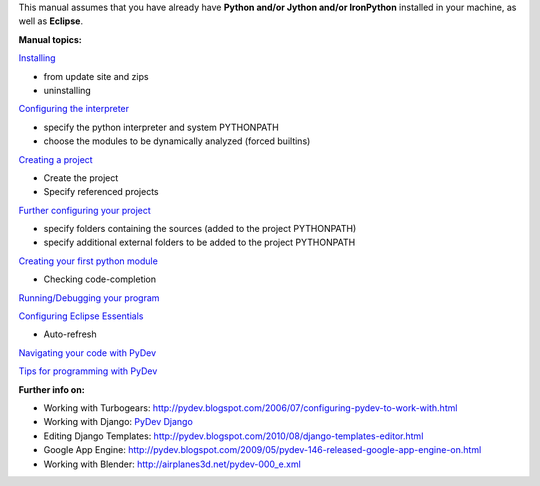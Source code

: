 This manual assumes that you have already have **Python and/or Jython
and/or IronPython** installed in your machine, as well as **Eclipse**.

**Manual topics:**

`Installing <manual_101_install.html>`_

-  from update site and zips
-  uninstalling

`Configuring the interpreter <manual_101_interpreter.html>`_

-  specify the python interpreter and system PYTHONPATH
-  choose the modules to be dynamically analyzed (forced builtins)

`Creating a project <manual_101_project_conf.html>`_

-  Create the project
-  Specify referenced projects

`Further configuring your project <manual_101_project_conf2.html>`_

-  specify folders containing the sources (added to the project
   PYTHONPATH)
-  specify additional external folders to be added to the project
   PYTHONPATH

`Creating your first python module <manual_101_first_module.html>`_

-  Checking code-completion

`Running/Debugging your program <manual_101_run.html>`_

`Configuring Eclipse Essentials <manual_101_eclipse.html>`_

-  Auto-refresh

`Navigating your code with PyDev <manual_101_navigate_code.html>`_

`Tips for programming with PyDev <manual_101_tips.html>`_

**Further info on:**

-  Working with Turbogears:
   `http://pydev.blogspot.com/2006/07/configuring-pydev-to-work-with.html <http://pydev.blogspot.com/2006/07/configuring-pydev-to-work-with.html>`_
-  Working with Django: `PyDev Django <manual_adv_django.html>`_
-  Editing Django Templates:
   `http://pydev.blogspot.com/2010/08/django-templates-editor.html <http://pydev.blogspot.com/2010/08/django-templates-editor.html>`_
-  Google App Engine:
   `http://pydev.blogspot.com/2009/05/pydev-146-released-google-app-engine-on.html <http://pydev.blogspot.com/2009/05/pydev-146-released-google-app-engine-on.html>`_
-  Working with Blender:
   `http://airplanes3d.net/pydev-000\_e.xml <http://airplanes3d.net/pydev-000_e.xml>`_

